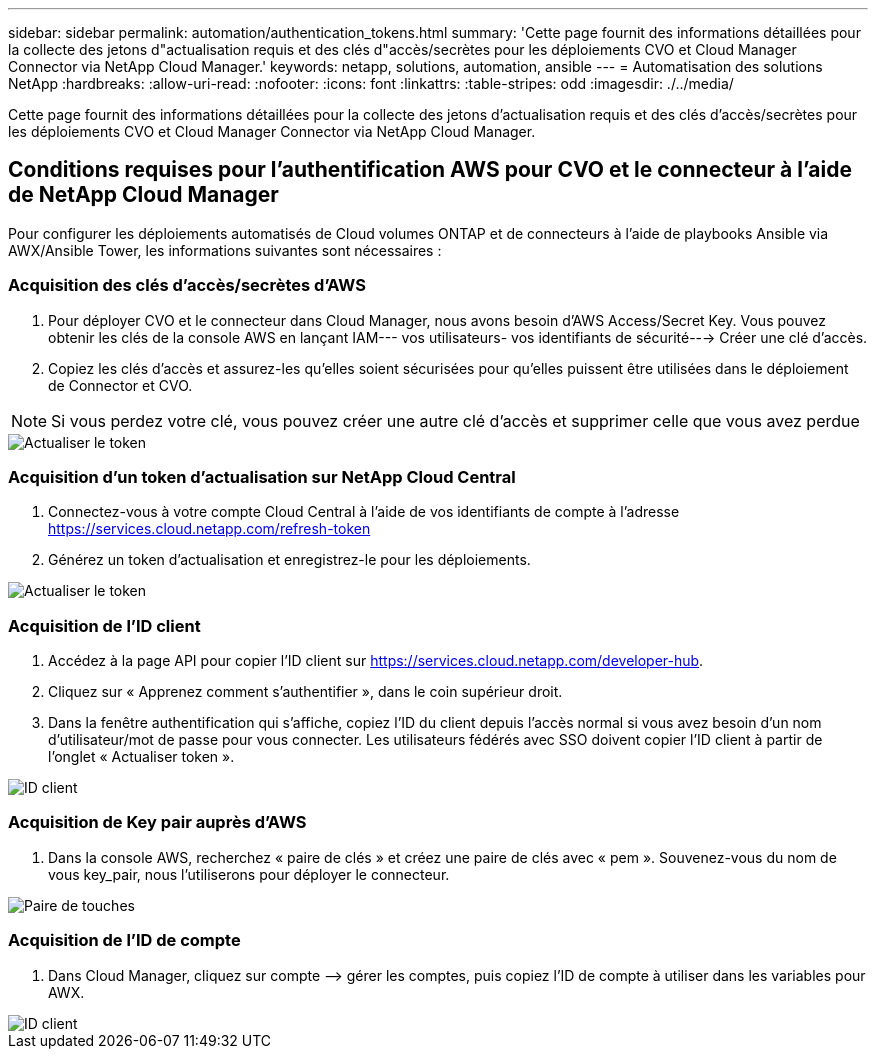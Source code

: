 ---
sidebar: sidebar 
permalink: automation/authentication_tokens.html 
summary: 'Cette page fournit des informations détaillées pour la collecte des jetons d"actualisation requis et des clés d"accès/secrètes pour les déploiements CVO et Cloud Manager Connector via NetApp Cloud Manager.' 
keywords: netapp, solutions, automation, ansible 
---
= Automatisation des solutions NetApp
:hardbreaks:
:allow-uri-read: 
:nofooter: 
:icons: font
:linkattrs: 
:table-stripes: odd
:imagesdir: ./../media/


[role="lead"]
Cette page fournit des informations détaillées pour la collecte des jetons d'actualisation requis et des clés d'accès/secrètes pour les déploiements CVO et Cloud Manager Connector via NetApp Cloud Manager.



== Conditions requises pour l'authentification AWS pour CVO et le connecteur à l'aide de NetApp Cloud Manager

Pour configurer les déploiements automatisés de Cloud volumes ONTAP et de connecteurs à l'aide de playbooks Ansible via AWX/Ansible Tower, les informations suivantes sont nécessaires :



=== Acquisition des clés d'accès/secrètes d'AWS

. Pour déployer CVO et le connecteur dans Cloud Manager, nous avons besoin d'AWS Access/Secret Key. Vous pouvez obtenir les clés de la console AWS en lançant IAM--- vos utilisateurs- vos identifiants de sécurité---> Créer une clé d'accès.
. Copiez les clés d'accès et assurez-les qu'elles soient sécurisées pour qu'elles puissent être utilisées dans le déploiement de Connector et CVO.



NOTE: Si vous perdez votre clé, vous pouvez créer une autre clé d'accès et supprimer celle que vous avez perdue

image::access_keys.png[Actualiser le token]



=== Acquisition d'un token d'actualisation sur NetApp Cloud Central

. Connectez-vous à votre compte Cloud Central à l'aide de vos identifiants de compte à l'adresse https://services.cloud.netapp.com/refresh-token[]
. Générez un token d'actualisation et enregistrez-le pour les déploiements.


image::token_authentication.png[Actualiser le token]



=== Acquisition de l'ID client

. Accédez à la page API pour copier l'ID client sur https://services.cloud.netapp.com/developer-hub[].
. Cliquez sur « Apprenez comment s'authentifier », dans le coin supérieur droit.
. Dans la fenêtre authentification qui s'affiche, copiez l'ID du client depuis l'accès normal si vous avez besoin d'un nom d'utilisateur/mot de passe pour vous connecter. Les utilisateurs fédérés avec SSO doivent copier l'ID client à partir de l'onglet « Actualiser token ».


image::client_id.JPG[ID client]



=== Acquisition de Key pair auprès d'AWS

. Dans la console AWS, recherchez « paire de clés » et créez une paire de clés avec « pem ». Souvenez-vous du nom de vous key_pair, nous l'utiliserons pour déployer le connecteur.


image::key_pair.png[Paire de touches]



=== Acquisition de l'ID de compte

. Dans Cloud Manager, cliquez sur compte –> gérer les comptes, puis copiez l'ID de compte à utiliser dans les variables pour AWX.


image::account_id.JPG[ID client]
